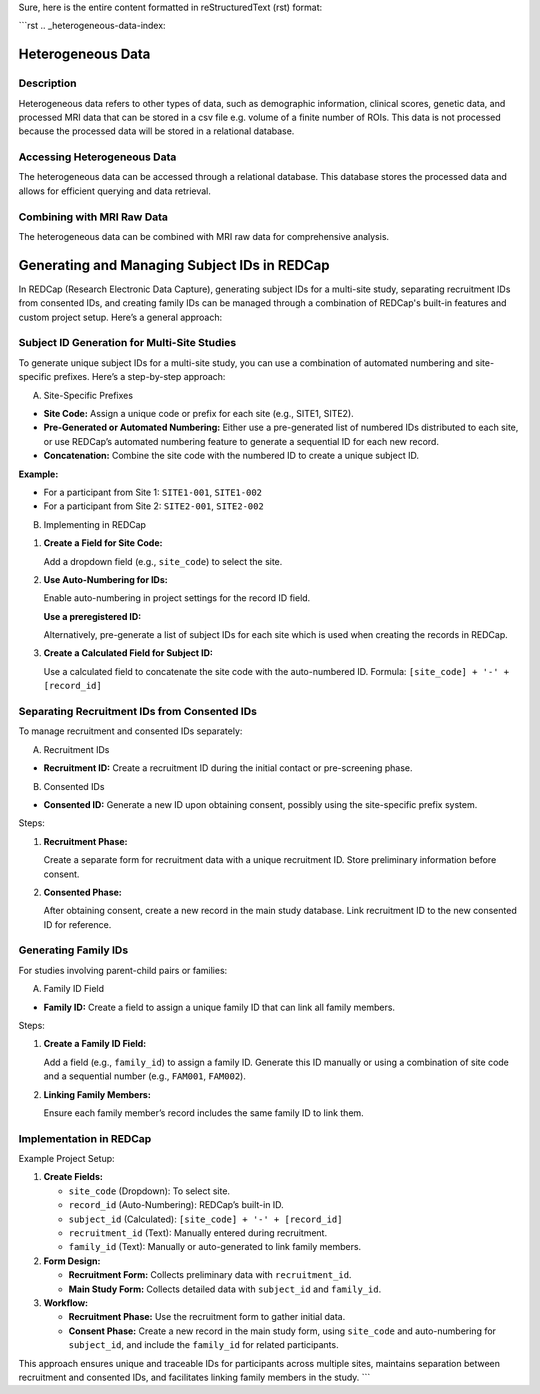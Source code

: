 Sure, here is the entire content formatted in reStructuredText (rst) format:

```rst
.. _heterogeneous-data-index:

Heterogeneous Data
------------------

Description
^^^^^^^^^^^
Heterogeneous data refers to other types of data, such as demographic information, clinical scores, genetic data, and processed MRI data that can be stored in a csv file e.g. volume of a finite number of ROIs. 
This data is not processed because the processed data will be stored in a relational database.

Accessing Heterogeneous Data
^^^^^^^^^^^^^^^^^^^^^^^^^^^^
The heterogeneous data can be accessed through a relational database. 
This database stores the processed data and allows for efficient querying and data retrieval.

Combining with MRI Raw Data
^^^^^^^^^^^^^^^^^^^^^^^^^^^
The heterogeneous data can be combined with MRI raw data for comprehensive analysis.

Generating and Managing Subject IDs in REDCap
---------------------------------------------

In REDCap (Research Electronic Data Capture), generating subject IDs for a multi-site study, separating recruitment IDs from consented IDs, and creating family IDs can be managed through a combination of REDCap's built-in features and custom project setup. Here’s a general approach:

Subject ID Generation for Multi-Site Studies
^^^^^^^^^^^^^^^^^^^^^^^^^^^^^^^^^^^^^^^^^^^^

To generate unique subject IDs for a multi-site study, you can use a combination of automated numbering and site-specific prefixes. Here’s a step-by-step approach:

A. Site-Specific Prefixes

- **Site Code:** Assign a unique code or prefix for each site (e.g., SITE1, SITE2).
- **Pre-Generated or Automated Numbering:** Either use a pre-generated list of numbered IDs distributed to each site, or use REDCap’s automated numbering feature to generate a sequential ID for each new record.
- **Concatenation:** Combine the site code with the numbered ID to create a unique subject ID.

**Example:**

- For a participant from Site 1: ``SITE1-001``, ``SITE1-002``
- For a participant from Site 2: ``SITE2-001``, ``SITE2-002``

B. Implementing in REDCap

1. **Create a Field for Site Code:**

   Add a dropdown field (e.g., ``site_code``) to select the site.

2. **Use Auto-Numbering for IDs:**

   Enable auto-numbering in project settings for the record ID field.
   
   **Use a preregistered ID:**
   
   Alternatively, pre-generate a list of subject IDs for each site which is used when creating the records in REDCap.

3. **Create a Calculated Field for Subject ID:**

   Use a calculated field to concatenate the site code with the auto-numbered ID.
   Formula: ``[site_code] + '-' + [record_id]``

Separating Recruitment IDs from Consented IDs
^^^^^^^^^^^^^^^^^^^^^^^^^^^^^^^^^^^^^^^^^^^^^

To manage recruitment and consented IDs separately:

A. Recruitment IDs

- **Recruitment ID:** Create a recruitment ID during the initial contact or pre-screening phase.

B. Consented IDs

- **Consented ID:** Generate a new ID upon obtaining consent, possibly using the site-specific prefix system.

Steps:

1. **Recruitment Phase:**

   Create a separate form for recruitment data with a unique recruitment ID.
   Store preliminary information before consent.

2. **Consented Phase:**

   After obtaining consent, create a new record in the main study database.
   Link recruitment ID to the new consented ID for reference.

Generating Family IDs
^^^^^^^^^^^^^^^^^^^^^

For studies involving parent-child pairs or families:

A. Family ID Field

- **Family ID:** Create a field to assign a unique family ID that can link all family members.

Steps:

1. **Create a Family ID Field:**

   Add a field (e.g., ``family_id``) to assign a family ID.
   Generate this ID manually or using a combination of site code and a sequential number (e.g., ``FAM001``, ``FAM002``).

2. **Linking Family Members:**

   Ensure each family member’s record includes the same family ID to link them.

Implementation in REDCap
^^^^^^^^^^^^^^^^^^^^^^^^

Example Project Setup:

1. **Create Fields:**

   - ``site_code`` (Dropdown): To select site.
   - ``record_id`` (Auto-Numbering): REDCap’s built-in ID.
   - ``subject_id`` (Calculated): ``[site_code] + '-' + [record_id]``
   - ``recruitment_id`` (Text): Manually entered during recruitment.
   - ``family_id`` (Text): Manually or auto-generated to link family members.

2. **Form Design:**

   - **Recruitment Form:** Collects preliminary data with ``recruitment_id``.
   - **Main Study Form:** Collects detailed data with ``subject_id`` and ``family_id``.

3. **Workflow:**

   - **Recruitment Phase:** Use the recruitment form to gather initial data.
   - **Consent Phase:** Create a new record in the main study form, using ``site_code`` and auto-numbering for ``subject_id``, and include the ``family_id`` for related participants.

This approach ensures unique and traceable IDs for participants across multiple sites, maintains separation between recruitment and consented IDs, and facilitates linking family members in the study.
```
